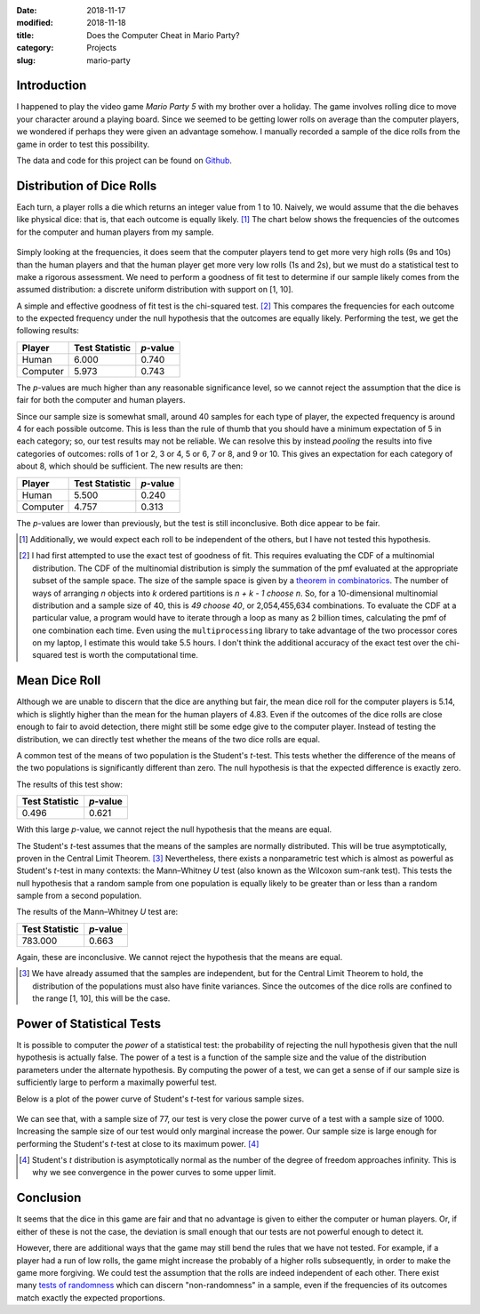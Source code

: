 :date: 2018-11-17
:modified: 2018-11-18
:title: Does the Computer Cheat in Mario Party?
:category: Projects
:slug: mario-party

Introduction
------------

I happened to play the video game *Mario Party 5* with my brother
over a holiday. The game involves rolling dice to move your
character around a playing board. Since we seemed to be getting
lower rolls on average than the computer players, we wondered if
perhaps they were given an advantage somehow. I manually recorded
a sample of the dice rolls from the game in order to test this
possibility.

The data and code for this project can be found on Github_.

.. _Github: https://github.com/mmallicoat/mario-party

.. Style: Student's *t*-test; Mann–Whitney *U* test; Wilcoxon rank-sum test; (Pearson's) chi-squared test; Smirnov–Kolmogorov test; *p*-value

Distribution of Dice Rolls
--------------------------

Each turn, a player rolls a die which returns an integer value
from 1 to 10. Naively, we would assume that the die behaves like
physical dice: that is, that each outcome is equally likely. [#]_
The chart below shows the frequencies of the outcomes for the
computer and human players from my sample.

.. figure:: ./figures/dice-outcome-frequencies.png
   :align: center
   :alt: plot of dice roll frequencies

Simply looking at the frequencies, it does seem that the computer
players tend to get more very high rolls (9s and 10s) than the
human players and that the human player get more very low rolls
(1s and 2s), but we must do a statistical test to make a rigorous
assessment. We need to perform a goodness of fit test to determine
if our sample likely comes from the assumed distribution: a
discrete uniform distribution with support on [1, 10].

A simple and effective goodness of fit test is the chi-squared
test. [#]_ This compares the frequencies for each outcome to the
expected frequency under the null hypothesis that the outcomes are
equally likely. Performing the test, we get the following results:

==============  ======================  ====================
Player          Test Statistic          *p*-value
==============  ======================  ====================
Human           6.000                   0.740
Computer        5.973                   0.743
==============  ======================  ====================

The *p*-values are much higher than any reasonable significance
level, so we cannot reject the assumption that the dice is fair
for both the computer and human players.

Since our sample size is somewhat small, around 40 samples for
each type of player, the expected frequency is around 4 for each
possible outcome. This is less than the rule of thumb that you
should have a minimum expectation of 5 in each category; so,
our test results may not be reliable. We can resolve this by
instead *pooling* the results into five categories of outcomes:
rolls of 1 or 2, 3 or 4, 5 or 6, 7 or 8, and 9 or 10. This gives
an expectation for each category of about 8, which should be
sufficient. The new results are then:

==============  ======================  ====================
Player          Test Statistic          *p*-value
==============  ======================  ====================
Human           5.500                   0.240
Computer        4.757                   0.313  
==============  ======================  ====================

The *p*-values are lower than previously, but the test is still
inconclusive. Both dice appear to be fair.

.. [#] Additionally, we would expect each roll to be independent of
    the others, but I have not tested this hypothesis.

.. [#] I had first attempted to use the exact test of goodness of
    fit. This requires evaluating the CDF of a multinomial
    distribution. The CDF of the multinomial distribution
    is simply the summation of the pmf evaluated at the
    appropriate subset of the sample space. The size of the
    sample space is given by a `theorem in combinatorics
    <https://en.wikipedia.org/wiki/Stars_and_bars_(combinatorics)#Theorem_two>`__. The number of ways of arranging *n* objects into
    *k* ordered partitions is *n + k - 1 choose n*. So, for a
    10-dimensional multinomial distribution and a sample size of 40,
    this is *49 choose 40*, or 2,054,455,634 combinations. To evaluate
    the CDF at a particular value, a program would have to iterate
    through a loop as many as 2 billion times, calculating the pmf
    of one combination each time. Even using the ``multiprocessing``
    library to take advantage of the two processor cores on my laptop,
    I estimate this would take 5.5 hours. I don't think the additional
    accuracy of the exact test over the chi-squared test is worth the
    computational time.

Mean Dice Roll
--------------

Although we are unable to discern that the dice are anything but
fair, the mean dice roll for the computer players is 5.14, which
is slightly higher than the mean for the human players of 4.83.
Even if the outcomes of the dice rolls are close enough to fair
to avoid detection, there might still be some edge give to the
computer player. Instead of testing the distribution, we can
directly test whether the means of the two dice rolls are equal.

A common test of the means of two population is the Student's
*t*-test. This tests whether the difference of the means of the
two populations is significantly different than zero. The null
hypothesis is that the expected difference is exactly zero.

The results of this test show:

======================  ====================
Test Statistic          *p*-value
======================  ====================
0.496                   0.621
======================  ====================

With this large *p*-value, we cannot reject the null hypothesis
that the means are equal.

The Student's *t*-test assumes that the means of the samples are
normally distributed. This will be true asymptotically, proven
in the Central Limit Theorem. [#]_ Nevertheless, there exists
a nonparametric test which is almost as powerful as Student's
*t*-test in many contexts: the Mann–Whitney *U* test (also known
as the Wilcoxon sum-rank test). This tests the null hypothesis
that a random sample from one population is equally likely to
be greater than or less than a random sample from a second
population.

The results of the Mann–Whitney *U* test are:

======================  ====================
Test Statistic          *p*-value
======================  ====================
783.000                 0.663
======================  ====================

Again, these are inconclusive. We cannot reject the hypothesis
that the means are equal.

.. [#] We have already assumed that the samples are independent,
    but for the Central Limit Theorem to hold, the distribution of the
    populations must also have finite variances. Since the outcomes of
    the dice rolls are confined to the range [1, 10], this will be the
    case.

Power of Statistical Tests
--------------------------

.. Alternate title: Power Analysis

It is possible to computer the *power* of a statistical test: the
probability of rejecting the null hypothesis given that the null
hypothesis is actually false. The power of a test is a function of
the sample size and the value of the distribution parameters under
the alternate hypothesis. By computing the power of a test, we can
get a sense of if our sample size is sufficiently large to perform
a maximally powerful test.

Below is a plot of the power curve of Student's *t*-test for
various sample sizes.

.. figure:: ./figures/students-t-power-curve.png
   :align: center
   :alt: plot of power curve for Student's t-test

We can see that, with a sample size of 77, our test is very
close the power curve of a test with a sample size of 1000.
Increasing the sample size of our test would only marginal
increase the power. Our sample size is large enough for performing
the Student's *t*-test at close to its maximum power. [#]_

.. [#] Student's *t* distribution is asymptotically normal as the
    number of the degree of freedom approaches infinity. This is why we
    see convergence in the power curves to some upper limit.

.. TODO: Plot power curve of chi-squared test as well

Conclusion
----------

It seems that the dice in this game are fair and that no advantage
is given to either the computer or human players. Or, if either
of these is not the case, the deviation is small enough that our
tests are not powerful enough to detect it.

However, there are additional ways that the game may still bend
the rules that we have not tested. For example, if a player
had a run of low rolls, the game might increase the probably
of a higher rolls subsequently, in order to make the game more
forgiving. We could test the assumption that the rolls are indeed
independent of each other. There exist many `tests of randomness
<https://en.wikipedia.org/wiki/Randomness_tests>`__ which can
discern "non-randomness" in a sample, even if the frequencies
of its outcomes match exactly the expected proportions.
